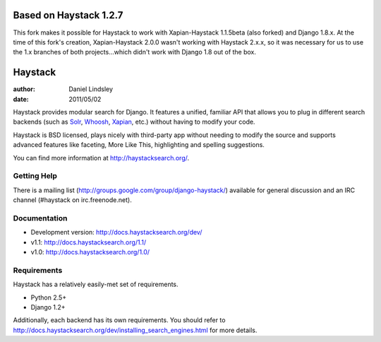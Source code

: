 

=======================
Based on Haystack 1.2.7
=======================

This fork makes it possible for Haystack to work with Xapian-Haystack 1.1.5beta
(also forked) and Django 1.8.x. At the time of this fork's creation, Xapian-Haystack
2.0.0 wasn't working with Haystack 2.x.x, so it was necessary for us to use
the 1.x branches of both projects...which didn't work with Django 1.8 out of
the box.


========
Haystack
========

:author: Daniel Lindsley
:date: 2011/05/02

Haystack provides modular search for Django. It features a unified, familiar
API that allows you to plug in different search backends (such as Solr_,
Whoosh_, Xapian_, etc.) without having to modify your code.

.. _Solr: http://lucene.apache.org/solr/
.. _Whoosh: http://whoosh.ca/
.. _Xapian: http://xapian.org/

Haystack is BSD licensed, plays nicely with third-party app without needing to
modify the source and supports advanced features like faceting, More Like This,
highlighting and spelling suggestions.

You can find more information at http://haystacksearch.org/.


Getting Help
============

There is a mailing list (http://groups.google.com/group/django-haystack/)
available for general discussion and an IRC channel (#haystack on
irc.freenode.net).


Documentation
=============

* Development version: http://docs.haystacksearch.org/dev/
* v1.1: http://docs.haystacksearch.org/1.1/
* v1.0: http://docs.haystacksearch.org/1.0/


Requirements
============

Haystack has a relatively easily-met set of requirements.

* Python 2.5+
* Django 1.2+

Additionally, each backend has its own requirements. You should refer to
http://docs.haystacksearch.org/dev/installing_search_engines.html for more
details.

